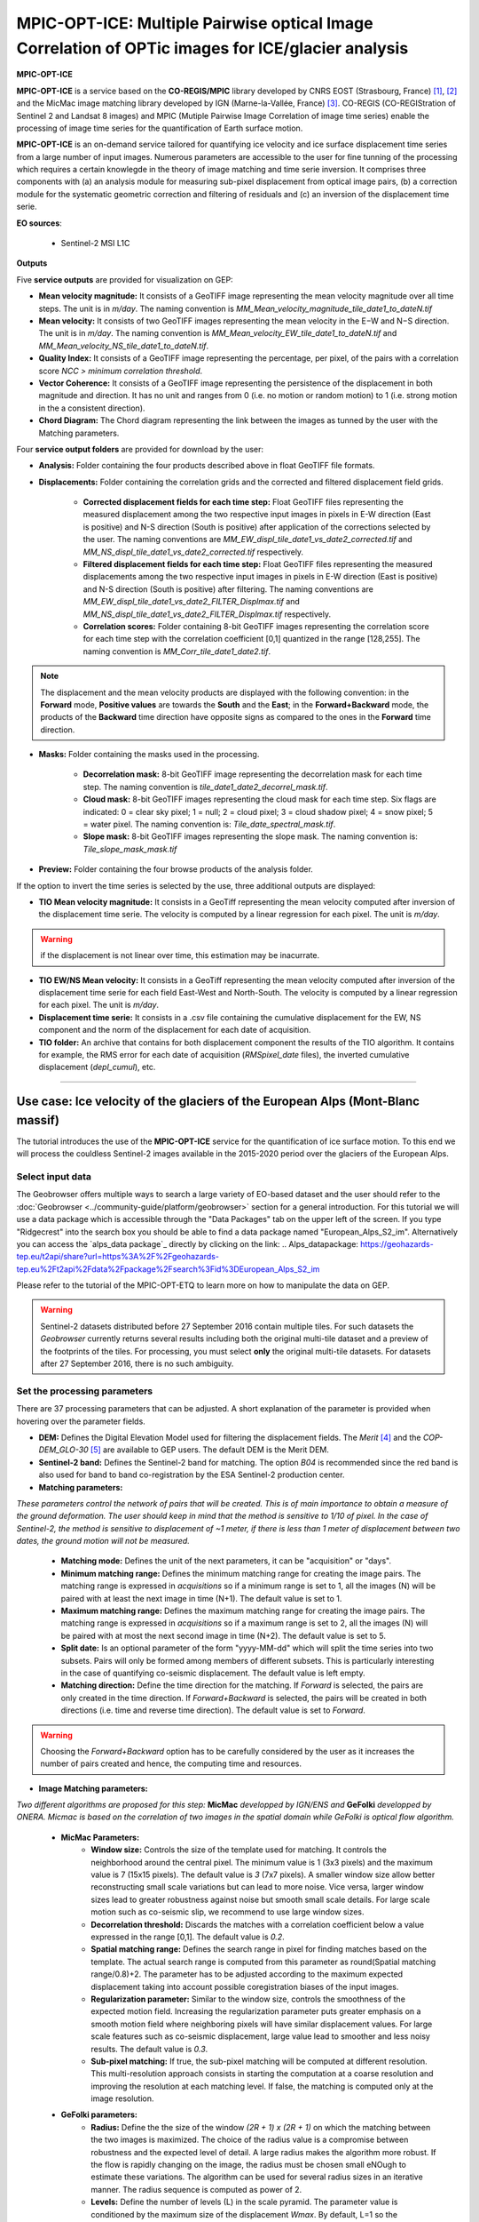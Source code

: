 MPIC-OPT-ICE: Multiple Pairwise optical Image Correlation of OPTic images for ICE/glacier analysis
~~~~~~~~~~~~~~~~~~~~~~~~~~~~~~~~~~~~~~~~~~~~~~~~~~~~~~~~~~~~~~~~~~~~~~~~~~~~~~~~~~~~~~~~~~~~~~~~~~~~~~

.. image:: assets/tuto_mpicice_logo_small.png

**MPIC-OPT-ICE**

**MPIC-OPT-ICE** is a service based on the **CO-REGIS/MPIC** library developed by CNRS EOST (Strasbourg, France) [1]_, [2]_ and the MicMac image matching library developed by IGN (Marne-la-Vallée, France) [3]_.
CO-REGIS (CO-REGIStration of Sentinel 2 and Landsat 8 images) and MPIC (Mutiple Pairwise Image Correlation of image time series) enable the processing of image time series for the quantification of Earth surface motion.


**MPIC-OPT-ICE** is an on-demand service tailored for quantifying ice velocity and ice surface displacement time series from a large number of input images. Numerous parameters are accessible to the user for fine tunning of the processing which requires a certain knowlegde in the theory of image matching and time serie inversion. It comprises three components with (a) an analysis module for measuring sub-pixel displacement from optical image pairs, (b) a correction module for the systematic geometric correction and filtering of residuals and (c) an inversion of the displacement time serie. 


**EO sources**:

    - Sentinel-2 MSI L1C

**Outputs**

Five **service outputs** are provided for visualization on GEP:

* **Mean velocity magnitude:** It consists of a GeoTIFF image representing the mean velocity magnitude over all time steps. The unit is in  *m/day*. The naming convention is *MM_Mean_velocity_magnitude_tile_date1_to_dateN.tif*
* **Mean velocity:** It consists of two GeoTIFF images representing the mean velocity in the E−W and N−S direction. The unit is in *m/day*. The naming convention is *MM_Mean_velocity_EW_tile_date1_to_dateN.tif* and *MM_Mean_velocity_NS_tile_date1_to_dateN.tif*.
* **Quality Index:** It consists of a GeoTIFF image representing the percentage, per pixel, of the pairs with a correlation score *NCC > minimum correlation threshold*.
* **Vector Coherence:** It consists of a GeoTIFF image representing the persistence of the displacement in both magnitude and direction. It has no unit and ranges from 0 (i.e. no motion or random motion) to 1 (i.e. strong motion in the a consistent direction).
* **Chord Diagram:** The Chord diagram representing the link between the images as tunned by the user with the Matching parameters.

Four **service output folders** are provided for download by the user:

* **Analysis:** Folder containing the four products described above in float GeoTIFF file formats.
* **Displacements:** Folder containing the correlation grids and the corrected and filtered displacement field grids.

	- **Corrected displacement fields for each time step:** Float GeoTIFF files representing the measured displacement among the two respective input images in pixels in E-W direction (East is positive) and N-S direction (South is positive) after application of the corrections selected by the user. The naming conventions are *MM_EW_displ_tile_date1_vs_date2_corrected.tif* and *MM_NS_displ_tile_date1_vs_date2_corrected.tif* respectively.
	- **Filtered displacement fields for each time step:** Float GeoTIFF files representing the measured displacements among the two respective input images in pixels in E-W direction (East is positive) and N-S direction (South is positive) after filtering. The naming conventions are *MM_EW_displ_tile_date1_vs_date2_FILTER_Displmax.tif* and *MM_NS_displ_tile_date1_vs_date2_FILTER_Displmax.tif* respectively.
	- **Correlation scores:**  Folder containing 8-bit GeoTIFF images representing the correlation score for each time step with the correlation coefficient [0,1] quantized in the range [128,255]. The naming convention is *MM_Corr_tile_date1_date2.tif*.

.. Note:: The displacement and the mean velocity products are displayed with the following convention: in the **Forward** mode, **Positive values** are towards the **South** and the **East**; in the **Forward+Backward** mode, the products of the **Backward** time direction have opposite signs as compared to the ones in the **Forward** time direction.

* **Masks:** Folder containing the masks used in the processing.

	- **Decorrelation mask:**  8-bit GeoTIFF image representing the decorrelation mask for each time step. The naming convention is *tile_date1_date2_decorrel_mask.tif*.
	- **Cloud mask:** 8-bit GeoTIFF images representing the cloud mask for each time step. Six flags are indicated: 0 = clear sky pixel; 1 = null; 2 = cloud pixel; 3 = cloud shadow pixel; 4 = snow pixel; 5 = water pixel. The naming convention is: *Tile_date_spectral_mask.tif*.
	- **Slope mask:** 8-bit GeoTIFF images representing the slope mask. The naming convention is: *Tile_slope_mask_mask.tif*

* **Preview:** Folder containing the four browse products of the analysis folder.

If the option to invert the time series is selected by the use, three additional outputs are displayed:

* **TIO Mean velocity magnitude:** It consists in a GeoTiff representing the mean velocity computed after inversion of the displacement time serie. The velocity is computed by a linear regression for each pixel. The unit is *m/day*.

.. Warning:: if the displacement is not linear over time, this estimation may be inacurrate.

* **TIO EW/NS Mean velocity:** It consists in a GeoTiff representing the mean velocity computed after inversion of the displacement time serie for each field East-West and North-South. The velocity is computed by a linear regression for each pixel. The unit is *m/day*.
* **Displacement time serie:** It consists in a .csv file containing the cumulative displacement for the EW, NS component and the norm of the displacement for each date of acquisition.
* **TIO folder:** An archive that contains for both displacement component the results of the TIO algorithm. It contains for example, the RMS error for each date of acquisition (*RMSpixel_date* files), the inverted cumulative displacement (*depl_cumul*), etc.


-----

Use case: Ice velocity of the glaciers of the European Alps (Mont-Blanc massif)
===============================================================================

The tutorial introduces the use of the **MPIC-OPT-ICE** service for the quantification of ice surface motion. To this end we will process the couldless Sentinel-2 images available in  the 2015-2020 period over the glaciers of the European Alps.

Select input data
-----------------

The Geobrowser offers multiple ways to search a large variety of EO-based dataset and the user should refer to the :doc:`Geobrowser <../community-guide/platform/geobrowser>` section for a general introduction.
For this tutorial we will use a data package which is accessible through the "Data Packages" tab on the upper left of the screen. If you type "Ridgecrest" into the search box you should be able to find a data package named "European_Alps_S2_im". Alternatively you can access the  `alps_data package`_ directly by clicking on the link:
.. _`Alps_datapackage`: https://geohazards-tep.eu/t2api/share?url=https%3A%2F%2Fgeohazards-tep.eu%2Ft2api%2Fdata%2Fpackage%2Fsearch%3Fid%3DEuropean_Alps_S2_im

Please refer to the tutorial of the MPIC-OPT-ETQ to learn more on how to manipulate the data on GEP.

.. Warning:: Sentinel-2 datasets distributed before 27 September 2016 contain multiple tiles. For such datasets the *Geobrowser* currently returns several results including both the original multi-tile dataset and a preview of the footprints of the tiles. For processing, you must select **only** the original multi-tile datasets. For datasets after 27 September 2016, there is no such ambiguity.

Set the processing parameters
-----------------------------

There are 37 processing parameters that can be adjusted. A short explanation of the parameter is provided when hovering over the parameter fields.

* **DEM:** Defines the Digital Elevation Model used for filtering the displacement fields. The *Merit* [4]_ and the *COP-DEM_GLO-30* [5]_ are available to GEP users. The default DEM is the Merit DEM.
* **Sentinel-2 band:** Defines the Sentinel-2 band for matching. The option *B04* is recommended since the red band is also used for band to band co-registration by the ESA Sentinel-2 production center.
* **Matching parameters:** 

*These parameters control the network of pairs that will be created. This is of main importance to obtain a measure of the ground deformation. The user should keep in mind that the method is sensitive to 1/10 of pixel. In the case of Sentinel-2, the method is sensitive to displacement of ~1 meter, if there is less than 1 meter of displacement between two dates, the ground motion will not be measured.*

        - **Matching mode:** Defines the unit of the next parameters, it can be "acquisition" or "days".
        - **Minimum matching range:** Defines the minimum matching range for creating the image pairs. The matching range is expressed in *acquisitions* so if a minimum range is set to 1, all the images (N) will be paired with at least the next image in time (N+1). The default value is set to 1.
        - **Maximum matching range:** Defines the maximum matching range for creating the image pairs. The matching range is expressed in *acquisitions* so if a maximum range is set to 2, all the images (N) will be paired with at most the next second image in time (N+2). The default value is set to 5.
        - **Split date:** Is an optional parameter of the form "yyyy-MM-dd" which will split the time series into two subsets. Pairs will only be formed among members of different subsets. This is particularly interesting in the case of quantifying co-seismic displacement. The default value is left empty.
        - **Matching direction:** Define the time direction for the matching. If *Forward* is selected, the pairs are only created in the time direction. If *Forward+Backward* is selected, the pairs will be created in both directions (i.e. time and reverse time direction). The default value is set to *Forward*.

.. Warning:: Choosing the *Forward+Backward* option has to be carefully considered by the user as it increases the number of pairs created and hence, the computing time and resources.

* **Image Matching parameters:**

*Two different algorithms are proposed for this step:* **MicMac** *developped by IGN/ENS and* **GeFolki** *developped by ONERA. Micmac is based on the correlation of two images in the spatial domain while GeFolki is optical flow algorithm.*
	
	- **MicMac Parameters:**
		- **Window size:** Controls the size of the template used for matching. It controls the neighborhood around the central pixel. The minimum value is 1 (3x3 pixels) and the maximum value is 7 (15x15 pixels). The default value is *3* (7x7 pixels). A smaller window size allow better reconstructing small scale variations but can lead to more noise. Vice versa, larger window sizes lead to greater robustness against noise but smooth small scale details. For large scale motion such as co-seismic slip, we recommend to use large window sizes.
		- **Decorrelation threshold:** Discards the matches with a correlation coefficient below a value expressed in the range [0,1]. The default value is *0.2*.
		- **Spatial matching range:** Defines the search range in pixel for finding matches based on the template. The actual search range is computed from this parameter as round(Spatial matching range/0.8)+2. The parameter has to be adjusted according to the maximum expected displacement taking into account possible coregistration biases of the input images.
		- **Regularization parameter:** Similar to the window size, controls the smoothness of the expected motion field. Increasing the regularization parameter puts greater emphasis on a smooth motion field where neighboring pixels will have similar displacement values. For large scale features such as co-seismic displacement, large value lead to smoother and less noisy results. The default value is *0.3*.
		- **Sub-pixel matching:** If true, the sub-pixel matching will be computed at different resolution. This multi-resolution approach consists in starting the computation at a coarse resolution and improving the resolution at each matching level. If false, the matching is computed only at the image resolution.	
	- **GeFolki parameters:**
		- **Radius:** Define the the size of the window *(2R + 1) x (2R + 1)* on which the matching between the two images is maximized. The choice of the radius value is a compromise between robustness and the expected level of detail. A large radius makes the algorithm more robust. If the flow is rapidly changing on the image, the radius must be chosen small eNOugh to estimate these variations. The algorithm can be used for several radius sizes in an iterative manner. The radius sequence is computed as power of 2.
		- **Levels:** Define the number of levels (L) in the scale pyramid. The parameter value is conditioned by the maximum size of the displacement *Wmax*. By default, L=1 so the displacement is assumed to be lower than 2 pixels.
		- **Iteration:** Defines the number of iterations to reach a minimum.
		- **Rank:** Define the spatial window of the rank filter. The parameter controls the smoothness of calculated displacement field by averaging the displacement values within the window size. Default value is *r=4* (9x9 pixel).

* **Masks:** 
	- **Buffer outside the glacier extent:** Defines a buffer area around the glacier mask of the GLIMS database _[7]. The unit is *meter*. By default, a distance of 1000m is taken around the glacier outline.
	- **Glacier mask:** If set to *True*, the correlation is computed only on the pixels located inside the glacier outlines. The glicier oultines are taken from the GLIMS database _[7]. 
	- **Snow mask:** If set to *True*, the areas of the images covered by snow are masked. The default value is set to *True*.
	- **Cloud mask:** If set to *True*, the areas of the images covered by clouds are masked. The default value is set to *True*.
	- **Slope mask range minimum:** The pixels located on terrain slopes with a slope angle larger than the value set with the parameter are filtered out in the products. By default, the parameter is set to *80*, so pixels located on slopes with angle larger than 80 degrees are filtered.
	- **Slope mask range maximum:** The pixels located on terrain slopes with a slope angle smaller than the value set with the parameter are filtered out in the products. By default, the parameter is set to *90* degrees, so pixels located on slopes with angle between *Slope mask range minimum* and 90 degrees are filtered.
	- **Topographic shadow:** If set to *True*, the sun illumination is simulated using the position of the sun and the selected DEM. The area in the shadow are then mask out of the acquisitions before computing the correlation.

* **Correction and filtering of the displacement fields**
	- **Apply correction and filtering:** If set to *True*, the geometric corrections (as described in [2]_ ) and the filtering (as described in [1]_) are applied. They are highly recommended for any use case and are applied by default. **The user can activate or deactivate each correction**.
	- **Correction: deramping** If set to *True*, the first geometric correction (as described in [2]_ ) is applied . It consists in estimating a planar function to correct the ramp commonly present in the displacement fields. It is highly recommended for any use case and is applied by default.
	- **Correction: along-track destriping** If set to *True*, the second geometric correction (as described in [2]_ ) is applied . It consists in estimating a linear shift within each Sentinel-2 sensor stripe to correct the shift present in each stripes of the displacement fields. It is highly recommended for any use case and is applied by default.
	- **Correction: along-track destriping value** The shift within each stripe can be estimated using the *mean* or the *median* of the displacement distribution. By default, the shift is estimated using the *mean* value.
	- **Correction: across-track destriping value** This corrects the jitter undulation by filtering out the short wavelength undulation by a wavelet filter [6]_. This filter is directional and can affect the results by filtering out part of the signal. In the case of small object like glaciers, it is not recommended use it. By default, it is set to *False*.
	- **Filtering displacement amplitude threshold:** Displacement with a magnitude larger than this value will be filtered out in each correlation pair. The unist in in *pixel*. By default, the threshold is 10 px (i.e. 100 m for Sentinel-2).
	- **Filtering: Displacement direction:** If set to *True*, the displacement field is filter by analysing the direction of the displacement with respect to the direction of the slope. By default, it is set to *False*.
	- **Maximum angle deviation for direction filtering:** Defines the maximum angle between the displacement direction and the slope direction. If the this angle is larger than this value, the displacement will be removed in the East-West and North-South displacement fields. The unit is in *degree* and is set to 45° by default.


* **Motion analysis:** If set to *True*, the MPIC-OPT-ICE service provides different outputs computed from the stack of correlation pairs.


* **Time series Inversion for Optical images parameters**
	- **Run TIO:** If set to *True* the TIO algorithm computes the displacement time series. By default, it is set to *True*.
	- **Inversion weight:** Defines the weight of each displacement pairs. The weight is based on the temporal baseline between the two acquisitions as defined in [6]_. The user can choose to give more wait to short baseline pairs (*Short-baseline*) or long baseline (*Long-baseline*) or to set no weight (*None*) in the inversion. By default, it is set to *None*.
	- **Discard pairs:** If set to *True*, pairs can be discarded based on the percentage of masked area in the AOI. This allow to remove the pairs with very few correlated pixels.
	- **Discarding threshold:** The ratio between masked and non-masked pixel is computed over the AOI. If this ratio is larger than the *discarding threshold*, the pairs is discarded from the inversion procedure. This parameter is ranging in [0,1] and set to 0.8 by default.
	- **Correlation weighting:** If set to *True*, the inversion will take into account the correlation grids to weight the contribution of each pixel for each pair in the inversion.


References
==========

.. [1] Stumpf, A., Malet, J.-P. and Delacourt, C. (2017). Correlation of satellite image time-series for the detection and monitoring of slow-moving landslides. Remote Sensing of Environment, 189: 40-55. DOI:10.1016/j.rse.2016.11.007
.. [2] Stumpf, A., Michéa, D. Malet, J.-P. (2018). Improved co-registration of Sentinel-2 and Landsat-8 imagery for Earth surface motion measurements. Remote Sensing, 10, 160. DOI:10.3390/rs10020160
.. [3] Rosu, A.-M., Pierrot-Deseilligny, M., Delorme, A., Binet, R. and Klinger, Y. (2015). Measurement of ground displacement from optical satellite image correlation using the free open-source software MicMac. ISPRS Journal of Photogrammetry and Remote Sensing, 100: 48–59. DOI:10.1016/j.isprsjprs.2014.03.002
.. [4] Yamazaki D., Ikeshima, D., Tawatari, R., Yamaguchi, T., O'Loughlin, F., Neal, J.-C., Sampson, C.C., Kanae, S., and Bates, P.D. (2017). A high accuracy map of global terrain elevations. Geophysical Research Letters, 44: 5844-5853, DOI:10.1002/2017GL072874
.. [5] Copernicus Services Coordinated Interface / CSCI (2020). Copernicus DEM - Global and European Digital Elevation Model (COP-DEM). https://spacedata.copernicus.eu/web/cscda/dataset-details?articleId=394198
.. [6] Provost, F., Michéa, D., Malet J.-P., Stumpf, A., Doin M.-P., Lacroix, P., Boissier, E., Pointal, E., Pacini F., Bally, P. (submitted). Terrain deformation measurements from optical satellite imagery: the MPIC-OPT processing services for geohazards monitoring. Remote Sensing of Environment (subm. in Oct. 2020).
.. [7] GLIMS and NSIDC (2005, updated 2020): Global Land Ice Measurements from Space glacier database. Compiled and made available by the international GLIMS community and the National Snow and Ice Data Center, Boulder CO, USA. https://doi.org/10.7265/N5V98602.
